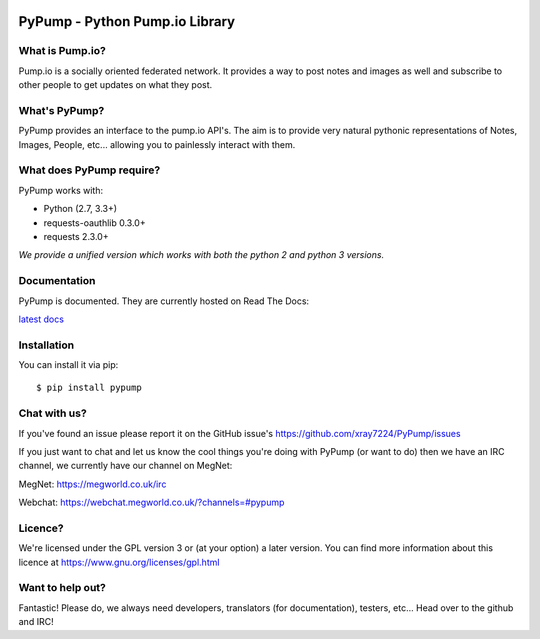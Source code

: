 .. image:: https://travis-ci.org/xray7224/PyPump.svg?branch=master
       :target: https://travis-ci.org/xray7224/PyPump

.. image:: https://codecov.io/github/xray7224/PyPump/coverage.svg?branch=master
       :target: https://codecov.io/github/xray7224/PyPump

================================
PyPump - Python Pump.io Library
================================

What is Pump.io?
================

Pump.io is a socially oriented federated network. It provides a way to post notes and images as well and subscribe to other people to get updates on what they post.


What's PyPump?
===============

PyPump provides an interface to the pump.io API's. The aim is to provide very natural pythonic representations of Notes, Images, People, etc... allowing you to painlessly interact with them. 


What does PyPump require?
==========================

PyPump works with:

- Python (2.7, 3.3+)
- requests-oauthlib 0.3.0+
- requests 2.3.0+

*We provide a unified version which works with both the python 2 and python 3 versions.*

Documentation
=============

PyPump is documented. They are currently hosted on Read The Docs:

`latest docs <https://pypump.readthedocs.org/en/latest/>`_

Installation
============

You can install it via pip::

    $ pip install pypump

Chat with us?
=============

If you've found an issue please report it on the GitHub issue's https://github.com/xray7224/PyPump/issues

If you just want to chat and let us know the cool things you're doing with PyPump (or want to do) then we have an IRC channel, we currently have our channel on MegNet:

_`MegNet`: https://megworld.co.uk/irc

_`Webchat`: https://webchat.megworld.co.uk/?channels=#pypump


Licence?
========

We're licensed under the GPL version 3 or (at your option) a later version. You can find more information about this licence at https://www.gnu.org/licenses/gpl.html


Want to help out?
==================
Fantastic! Please do, we always need developers, translators (for documentation), testers, etc... Head over to the github and IRC!
